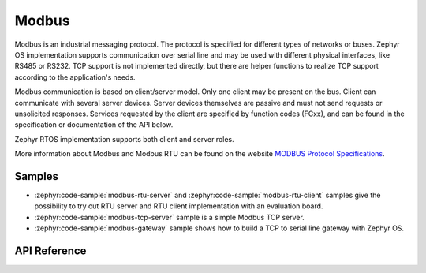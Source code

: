 .. _modbus:

Modbus
######

Modbus is an industrial messaging protocol. The protocol is specified
for different types of networks or buses. Zephyr OS implementation
supports communication over serial line and may be used
with different physical interfaces, like RS485 or RS232.
TCP support is not implemented directly, but there are helper functions
to realize TCP support according to the application's needs.

Modbus communication is based on client/server model.
Only one client may be present on the bus. Client can communicate with several
server devices. Server devices themselves are passive and must not send
requests or unsolicited responses.
Services requested by the client are specified by function codes (FCxx),
and can be found in the specification or documentation of the API below.

Zephyr RTOS implementation supports both client and server roles.

More information about Modbus and Modbus RTU can be found on the website
`MODBUS Protocol Specifications`_.

Samples
*******

* :zephyr:code-sample:`modbus-rtu-server` and :zephyr:code-sample:`modbus-rtu-client` samples give
  the possibility to try out RTU server and RTU client implementation with an evaluation board.
* :zephyr:code-sample:`modbus-tcp-server` sample is a simple Modbus TCP server.
* :zephyr:code-sample:`modbus-gateway` sample shows how to build a TCP to serial line
  gateway with Zephyr OS.

API Reference
*************


.. _`MODBUS Protocol Specifications`: https://www.modbus.org/specs.php
